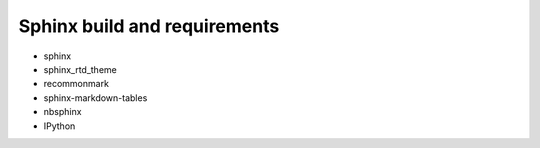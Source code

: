 Sphinx build and requirements
-----------------------------

* sphinx
* sphinx_rtd_theme
* recommonmark
* sphinx-markdown-tables
* nbsphinx
* IPython
